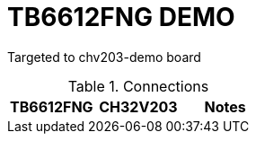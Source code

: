 = TB6612FNG DEMO

Targeted to chv203-demo board

.Connections
|===
| TB6612FNG | CH32V203 |  Notes

|
